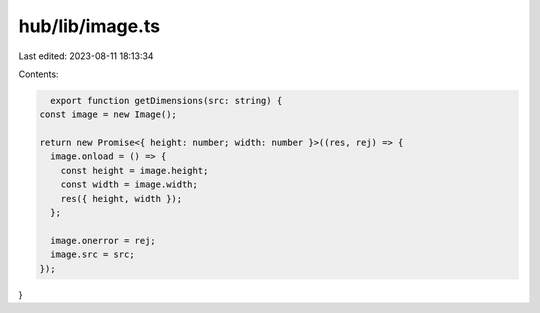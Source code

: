 hub/lib/image.ts
================

Last edited: 2023-08-11 18:13:34

Contents:

.. code-block:: ts

    export function getDimensions(src: string) {
  const image = new Image();

  return new Promise<{ height: number; width: number }>((res, rej) => {
    image.onload = () => {
      const height = image.height;
      const width = image.width;
      res({ height, width });
    };

    image.onerror = rej;
    image.src = src;
  });
}


